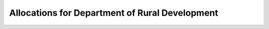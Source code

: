 Allocations for Department of Rural Development
==================================================

.. raw:: html

	<iframe src='../viz/visualization.html#barchart/rural_development/allocations_for_department_of_rural_development' width='100%', height='500', frameBorder='0'></iframe>